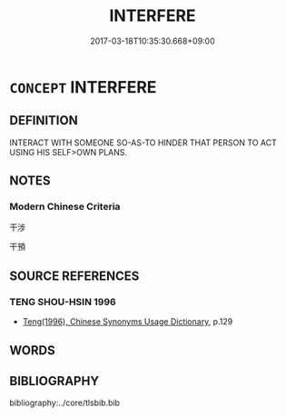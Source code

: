 # -*- mode: mandoku-tls-view -*-
#+TITLE: INTERFERE
#+DATE: 2017-03-18T10:35:30.668+09:00        
#+STARTUP: content
* =CONCEPT= INTERFERE
:PROPERTIES:
:CUSTOM_ID: uuid-9064faa7-c062-4cbc-9d5a-e6f133a7a1a0
:END:
** DEFINITION

INTERACT WITH SOMEONE SO-AS-TO HINDER THAT PERSON TO ACT USING HIS SELF>OWN PLANS.

** NOTES

*** Modern Chinese Criteria
干涉

干預

** SOURCE REFERENCES
*** TENG SHOU-HSIN 1996
 - [[cite:TENG-SHOU-HSIN-1996][Teng(1996), Chinese Synonyms Usage Dictionary]], p.129

** WORDS
   :PROPERTIES:
   :VISIBILITY: children
   :END:
** BIBLIOGRAPHY
bibliography:../core/tlsbib.bib
